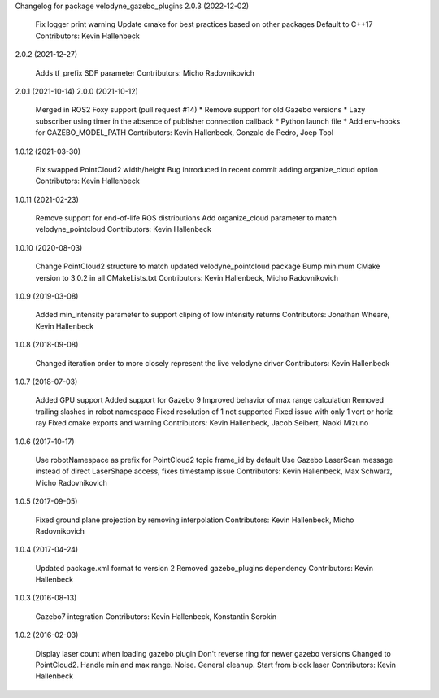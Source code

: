 Changelog for package velodyne_gazebo_plugins
2.0.3 (2022-12-02)

    Fix logger print warning
    Update cmake for best practices based on other packages
    Default to C++17
    Contributors: Kevin Hallenbeck

2.0.2 (2021-12-27)

    Adds tf_prefix SDF parameter
    Contributors: Micho Radovnikovich

2.0.1 (2021-10-14)
2.0.0 (2021-10-12)

    Merged in ROS2 Foxy support (pull request #14) * Remove support for old Gazebo versions * Lazy subscriber using timer in the absence of publisher connection callback * Python launch file * Add env-hooks for GAZEBO_MODEL_PATH
    Contributors: Kevin Hallenbeck, Gonzalo de Pedro, Joep Tool

1.0.12 (2021-03-30)

    Fix swapped PointCloud2 width/height Bug introduced in recent commit adding organize_cloud option
    Contributors: Kevin Hallenbeck

1.0.11 (2021-02-23)

    Remove support for end-of-life ROS distributions
    Add organize_cloud parameter to match velodyne_pointcloud
    Contributors: Kevin Hallenbeck

1.0.10 (2020-08-03)

    Change PointCloud2 structure to match updated velodyne_pointcloud package
    Bump minimum CMake version to 3.0.2 in all CMakeLists.txt
    Contributors: Kevin Hallenbeck, Micho Radovnikovich

1.0.9 (2019-03-08)

    Added min_intensity parameter to support cliping of low intensity returns
    Contributors: Jonathan Wheare, Kevin Hallenbeck

1.0.8 (2018-09-08)

    Changed iteration order to more closely represent the live velodyne driver
    Contributors: Kevin Hallenbeck

1.0.7 (2018-07-03)

    Added GPU support
    Added support for Gazebo 9
    Improved behavior of max range calculation
    Removed trailing slashes in robot namespace
    Fixed resolution of 1 not supported
    Fixed issue with only 1 vert or horiz ray
    Fixed cmake exports and warning
    Contributors: Kevin Hallenbeck, Jacob Seibert, Naoki Mizuno

1.0.6 (2017-10-17)

    Use robotNamespace as prefix for PointCloud2 topic frame_id by default
    Use Gazebo LaserScan message instead of direct LaserShape access, fixes timestamp issue
    Contributors: Kevin Hallenbeck, Max Schwarz, Micho Radovnikovich

1.0.5 (2017-09-05)

    Fixed ground plane projection by removing interpolation
    Contributors: Kevin Hallenbeck, Micho Radovnikovich

1.0.4 (2017-04-24)

    Updated package.xml format to version 2
    Removed gazebo_plugins dependency
    Contributors: Kevin Hallenbeck

1.0.3 (2016-08-13)

    Gazebo7 integration
    Contributors: Kevin Hallenbeck, Konstantin Sorokin

1.0.2 (2016-02-03)

    Display laser count when loading gazebo plugin
    Don't reverse ring for newer gazebo versions
    Changed to PointCloud2. Handle min and max range. Noise. General cleanup.
    Start from block laser
    Contributors: Kevin Hallenbeck

